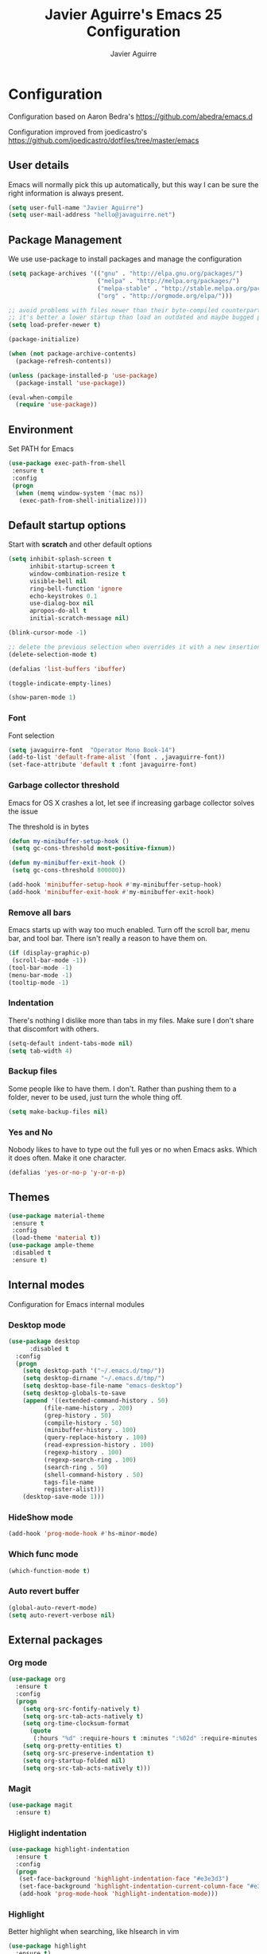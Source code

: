 #+TITLE: Javier Aguirre's Emacs 25 Configuration
#+AUTHOR: Javier Aguirre
#+EMAIL: hello@javaguirre.net
#+OPTIONS: toc:3 num:nil
#+HTML_HEAD: <link rel="stylesheet" type="text/css" href="http://thomasf.github.io/solarized-css/solarized-light.min.css" />

* Configuration
  Configuration based on Aaron Bedra's https://github.com/abedra/emacs.d

  Configuration improved from joedicastro's https://github.com/joedicastro/dotfiles/tree/master/emacs
** User details
   :PROPERTIES:
   :CUSTOM_ID: user-info
   :END:

   Emacs will normally pick this up automatically, but this way I can
   be sure the right information is always present.
   #+begin_src emacs-lisp
     (setq user-full-name "Javier Aguirre")
     (setq user-mail-address "hello@javaguirre.net")
   #+end_src
** Package Management
   :PROPERTIES:
   :CUSTOM_ID: package-management
   :END:

   We use use-package to install packages and manage the configuration
   #+begin_src emacs-lisp
     (setq package-archives '(("gnu" . "http://elpa.gnu.org/packages/")
                              ("melpa" . "http://melpa.org/packages/")
                              ("melpa-stable" . "http://stable.melpa.org/packages/")
                              ("org" . "http://orgmode.org/elpa/")))

     ;; avoid problems with files newer than their byte-compiled counterparts
     ;; it's better a lower startup than load an outdated and maybe bugged package
     (setq load-prefer-newer t)

     (package-initialize)

     (when (not package-archive-contents)
       (package-refresh-contents))

     (unless (package-installed-p 'use-package)
       (package-install 'use-package))

     (eval-when-compile
       (require 'use-package))

   #+end_src
** Environment
   :PROPERTIES:
   :CUSTOM_ID: environment
   :END:

   Set PATH for Emacs
   #+begin_src emacs-lisp
     (use-package exec-path-from-shell
      :ensure t
      :config
      (progn
       (when (memq window-system '(mac ns))
        (exec-path-from-shell-initialize))))
   #+end_src
** Default startup options
    :PROPERTIES:
    :CUSTOM_ID: splash-screen
    :END:
    Start with *scratch* and other default options
    #+begin_src emacs-lisp
      (setq inhibit-splash-screen t
            inhibit-startup-screen t
            window-combination-resize t
            visible-bell nil
            ring-bell-function 'ignore
            echo-keystrokes 0.1
            use-dialog-box nil
            apropos-do-all t
            initial-scratch-message nil)

      (blink-cursor-mode -1)

      ;; delete the previous selection when overrides it with a new insertion.
      (delete-selection-mode t)

      (defalias 'list-buffers 'ibuffer)

      (toggle-indicate-empty-lines)

      (show-paren-mode 1)
    #+end_src
*** Font
    Font selection
    #+begin_src emacs-lisp
      (setq javaguirre-font  "Operator Mono Book-14")
      (add-to-list 'default-frame-alist `(font . ,javaguirre-font))
      (set-face-attribute 'default t :font javaguirre-font)
    #+end_src
*** Garbage collector threshold
    Emacs for OS X crashes a lot, let see if
    increasing garbage collector solves the issue

    The threshold is in bytes
    #+begin_src emacs-lisp
      (defun my-minibuffer-setup-hook ()
       (setq gc-cons-threshold most-positive-fixnum))

      (defun my-minibuffer-exit-hook ()
       (setq gc-cons-threshold 800000))

      (add-hook 'minibuffer-setup-hook #'my-minibuffer-setup-hook)
      (add-hook 'minibuffer-exit-hook #'my-minibuffer-exit-hook)
    #+end_src
*** Remove all bars
    :PROPERTIES:
    :CUSTOM_ID: menu-bars
    :END:

    Emacs starts up with way too much enabled. Turn off the scroll bar,
    menu bar, and tool bar. There isn't really a reason to have them
    on.
    #+begin_src emacs-lisp
      (if (display-graphic-p)
       (scroll-bar-mode -1))
      (tool-bar-mode -1)
      (menu-bar-mode -1)
      (tooltip-mode -1)
    #+end_src
*** Indentation
    :PROPERTIES:
    :CUSTOM_ID: indentation
    :END:

    There's nothing I dislike more than tabs in my files. Make sure I
    don't share that discomfort with others.
    #+begin_src emacs-lisp
      (setq-default indent-tabs-mode nil)
      (setq tab-width 4)
    #+end_src
*** Backup files
    :PROPERTIES:
    :CUSTOM_ID: backup-files
    :END:

    Some people like to have them. I don't. Rather than pushing them
    to a folder, never to be used, just turn the whole thing off.
    #+begin_src emacs-lisp
      (setq make-backup-files nil)
    #+end_src
*** Yes and No
    :PROPERTIES:
    :CUSTOM_ID: yes-and-no
    :END:

    Nobody likes to have to type out the full yes or no when Emacs
    asks. Which it does often. Make it one character.
    #+begin_src emacs-lisp
      (defalias 'yes-or-no-p 'y-or-n-p)
    #+end_src
** Themes
    #+begin_src emacs-lisp
      (use-package material-theme
       :ensure t
       :config
       (load-theme 'material t))
      (use-package ample-theme
       :disabled t
       :ensure t)
    #+end_src
** Internal modes
   Configuration for Emacs internal modules
*** Desktop mode
    #+begin_src emacs-lisp
	(use-package desktop
          :disabled t
	  :config
	  (progn
	    (setq desktop-path '("~/.emacs.d/tmp/"))
	    (setq desktop-dirname "~/.emacs.d/tmp/")
	    (setq desktop-base-file-name "emacs-desktop")
	    (setq desktop-globals-to-save
		(append '((extended-command-history . 50)
			  (file-name-history . 200)
			  (grep-history . 50)
			  (compile-history . 50)
			  (minibuffer-history . 100)
			  (query-replace-history . 100)
			  (read-expression-history . 100)
			  (regexp-history . 100)
			  (regexp-search-ring . 100)
			  (search-ring . 50)
			  (shell-command-history . 50)
			  tags-file-name
			  register-alist)))
	    (desktop-save-mode 1)))
    #+end_src
*** HideShow mode
    #+begin_src emacs-lisp
      (add-hook 'prog-mode-hook #'hs-minor-mode)
    #+end_src
*** Which func mode
    #+begin_src emacs-lisp
      (which-function-mode t)
    #+end_src
*** Auto revert buffer
    #+begin_src emacs-lisp
      (global-auto-revert-mode)
      (setq auto-revert-verbose nil)
    #+end_src
** External packages
*** Org mode
    #+begin_src emacs-lisp
    (use-package org
      :ensure t
      :config
      (progn
        (setq org-src-fontify-natively t)
        (setq org-src-tab-acts-natively t)
        (setq org-time-clocksum-format
          (quote
           (:hours "%d" :require-hours t :minutes ":%02d" :require-minutes t)))
        (setq org-pretty-entities t)
        (setq org-src-preserve-indentation t)
        (setq org-startup-folded nil)
        (setq org-src-tab-acts-natively t)))
    #+end_src
*** Magit
    #+begin_src emacs-lisp
      (use-package magit
        :ensure t)
    #+end_src
*** Higlight indentation
    #+begin_src emacs-lisp
      (use-package highlight-indentation
        :ensure t
        :config
        (progn
         (set-face-background 'highlight-indentation-face "#e3e3d3")
         (set-face-background 'highlight-indentation-current-column-face "#e3e3d3")
         (add-hook 'prog-mode-hook 'highlight-indentation-mode)))
    #+end_src
*** Highlight
    Better highlight when searching, like hlsearch in vim
    #+begin_src emacs-lisp
      (use-package highlight
        :ensure t)
      #+end_src
*** Evil
    Evil mode
    #+begin_src emacs-lisp
      (use-package evil
        :ensure t
        :config
        (evil-mode 1))
      (use-package evil-surround
        :ensure t)
      (use-package evil-magit
        :ensure t)
      (use-package evil-nerd-commenter
        :ensure t
        :config
        (evilnc-default-hotkeys))
      (use-package evil-smartparens
        :ensure t)
      (use-package evil-search-highlight-persist
        :ensure t
        :config
        (progn
          (global-evil-search-highlight-persist t)
          (setq evil-search-highlight-string-min-len 3)))
      (use-package evil-surround
        :ensure t
        :config
        (global-evil-surround-mode))
    #+end_src
*** Evil leader
    #+begin_src emacs-lisp
      (use-package evil-leader
        :ensure t
        :config
        (progn
          (global-evil-leader-mode)

          (evil-leader/set-key
           "b"  'helm-buffers-list
           "c"  'delete-trailing-whitespace
	       "e"  '(lambda ()
	              (interactive)
	              (eval-buffer)
	              (message "Buffer evaluated"))
           "n"  'next-error
           "m"  'helm-M-x
           "r"  'helm-recentf
           "s"  'magit-status
           "v"  'magit-blame
           "w"  'ffap-other-window
           "\\" 'evilnc-comment-operator
           "|"  'split-window-right
           "-"  'split-window-below
           "+"  'text-scale-increase
           "-"  'text-scale-decrease
           "z"  'hs-toggle-hiding
           "x"  'helm-semantic-or-imenu)

          ;; ORG
          (evil-leader/set-key-for-mode 'org
           "d" 'org-time-stamp
           "i" 'org-clock-in
           "o" 'org-clock-out)))

    #+end_src
*** Key chord
    I am using jk to move back to normal mode
    #+begin_src emacs-lisp
      (use-package key-chord
        :ensure t
        :config
        (progn
          (setq key-chord-two-keys-delay 0.5)
          (key-chord-define evil-insert-state-map "jk" 'evil-normal-state)
          (key-chord-mode 1)))
    #+end_src
*** Rest client
    #+begin_src emacs-lisp
      (use-package restclient
        :ensure t)
      #+end_src
*** Smart parentheses
    #+begin_src emacs-lisp
      (use-package smartparens
        :ensure t
        :config
	(progn
          (smartparens-global-mode t)
          (add-hook 'smartparens-enabled-hook #'evil-smartparens-mode)))
    #+end_src
*** Powerline
    #+begin_src emacs-lisp
    (use-package powerline
      :ensure t
      :config
      (powerline-default-theme))
    #+end_src
*** Nyan
    #+begin_src emacs-lisp
    (use-package nyan-mode
      :ensure t
    ;;  :disabled t
      :config
      (when (display-graphic-p)
        (nyan-mode t)))
    #+end_src
*** Paradox
    Modern Emacs Package Menu
    #+begin_src emacs-lisp
      (use-package paradox
        :ensure t
        :config
        (setq paradox-execute-asynchronously t))
    #+end_src
*** Shell
    Ansi-term.
    Set default shell to ZSH, killing buffer when exiting
    #+begin_src emacs-lisp
      (setq term-ansi-default-program "/bin/zsh")

      (defadvice term-sentinel (around my-advice-term-sentinel (proc msg))
	(if (memq (process-status proc) '(signal exit))
	    (let ((buffer (process-buffer proc)))
		ad-do-it
		(kill-buffer buffer))
	    ad-do-it))
      (ad-activate 'term-sentinel)
    #+end_src
    Use zsh without asking which program to run
    #+begin_src emacs-lisp
      (defadvice ansi-term (before force-bash)
        (interactive (list term-ansi-default-program)))
      (ad-activate 'ansi-term)
    #+end_src
    We disable variables and mode clashing with It
    #+begin_src emacs-lisp
      (add-hook 'term-mode-hook (lambda()
        (goto-address-mode)
        (yas-minor-mode -1)
        (setq-default show-trailing-whitespace nil)))
    #+end_src
*** Recent files
    #+begin_src emacs-lisp
      (use-package recentf
        :ensure t
        :config
        (progn
          (recentf-mode 1)
          (setq recentf-max-menu-items 200)))
    #+end_src
*** Guide key
    #+begin_src emacs-lisp
      (use-package guide-key
        :ensure t
        :config
        (progn
          (setq guide-key/guide-key-sequence
           '("C-x r" "C-x 4" "C-x v"))
          (guide-key-mode 1)))
    #+end_src
*** Yasnippet
    #+begin_src emacs-lisp
      (use-package yasnippet
        :ensure t
        :config
        (progn
          (yas-global-mode)
          (add-to-list 'yas-snippet-dirs
            "~/.emacs.d/snippets")))
    #+end_src
*** OSX Clipboard
    #+begin_src emacs-lisp
    (use-package osx-clipboard
      :ensure t
      :config
      (osx-clipboard-mode +1))
    #+end_src
*** Fill column indicator
     Adds a vertical line to control line width
     #+begin_src emacs-lisp
       (use-package fill-column-indicator
         :ensure t
         :config
         (progn
           (setq fci-rule-column 80)
           (setq fci-rule-character-color "dimgray")
           (setq fci-rule-color "dimgray")
           (setq fci-rule-use-dashes t)
           (add-hook 'prog-mode-hook 'fci-mode)))
     #+end_src
*** Flycheck
    #+begin_src emacs-lisp
    (use-package flycheck
      :ensure t
      :init (global-flycheck-mode))
    #+end_src
*** Projectile
    #+begin_src emacs-lisp
      (use-package projectile
        :ensure t
        :config
        (progn
	  (projectile-global-mode)
          (setq projectile-enable-caching t)
	  (evil-leader/set-key
           "a" 'helm-projectile-ag
           "t" 'projectile-find-tag
           "f" 'helm-projectile-find-file-dwim)
	  (setq
	    projectile-tags-command
	    "/usr/local/bin/ctags -Re \
               --langmap=php:.inc.module.install.php \
               --extra=+fq \
               --exclude=.git --exclude=.vagrant \
               --exclude=locale --exclude=node_modules \
               --exclude=.venv --exclude=media --exclude=test-data \
               --exclude=vendor --exclude=dist \
               --exclude=CACHE \
               --totals=yes --exclude=vendor -f TAGS")))
    #+end_src
*** Helm
    #+begin_src emacs-lisp
      (use-package helm
        :ensure t
        :config
        (progn
          (helm-mode 1)
          (global-set-key (kbd "M-x") 'helm-M-x)
          (global-set-key (kbd "C-x C-f") 'helm-find-files)
          (global-set-key (kbd "C-x b") 'helm-buffers-list)
          (custom-set-variables
	    '(helm-ag-base-command "/usr/local/bin/ag --nocolor --nogroup")
	    '(helm-ag-command-option "--all-text --case-sensitive")
	    '(helm-ag-insert-at-point 'symbol))))
     (use-package helm-ag
       :ensure t)
     (use-package helm-projectile
       :ensure t)
    #+end_src
*** Dumb Jump
    #+begin_src emacs-lisp
      (use-package dumb-jump
        :ensure t
        :config
        (progn
	 (evil-leader/set-key
	  "d" 'dumb-jump-go)
	 (evil-leader/set-key
	  "q" 'dumb-jump-quick-look)))
    #+end_src
*** Git Gutter
    #+begin_src emacs-lisp
    (use-package git-gutter
      :ensure t
      :config
      (progn
	(global-git-gutter-mode +1)
	(setq git-gutter:modified-sign "~")
	(set-face-foreground 'git-gutter:modified "orange")
	(evil-leader/set-key
	  "g" 'git-gutter:next-hunk)))
    #+end_src
*** Rainbow delimiters
    #+begin_src emacs-lisp
    (use-package rainbow-delimiters
      :ensure t
      :config
      (add-hook 'prog-mode-hook #'rainbow-delimiters-mode))
    #+end_src
*** Ido
    =Ido= mode provides a nice way to navigate the filesystem. This is
    mostly just turning it on.
    #+begin_src emacs-lisp
      (ido-mode t)
      (setq ido-enable-flex-matching t
            ido-use-virtual-buffers t
            ido-everywhere t)
    #+end_src
*** Linum
    #+begin_src emacs-lisp
      (global-linum-mode 1)
      (setq linum-format "%3d ")
      (global-hl-line-mode 1)
    #+end_src
*** Column number mode
    Turn on column numbers.
    #+begin_src emacs-lisp
      (setq column-number-mode t)
      (setq toggle-highlight-column-when-idle 0.1)
    #+end_src
*** Temporary file management
    Deal with temporary files. I don't care about them and this makes
    them go away.
    #+begin_src emacs-lisp
      (setq backup-directory-alist `((".*" . ,temporary-file-directory)))
      (setq auto-save-file-name-transforms `((".*" ,temporary-file-directory t)))
    #+end_src
*** Centered window mode
    #+begin_src emacs-lisp
     (use-package centered-window-mode
      :ensure t
      :config
      (centered-window-mode t))
    #+end_src
*** Company mode
    Company mode
    #+begin_src emacs-lisp
      (use-package company
        :ensure t
        :config
        (progn
          (add-hook 'after-init-hook 'global-company-mode)

          ;; Workaround to support fci
          (defvar-local company-fci-mode-on-p nil)

          (defun company-turn-off-fci (&rest ignore)
          (when (boundp 'fci-mode)
              (setq company-fci-mode-on-p fci-mode)
              (when fci-mode (fci-mode -1))))

          (defun company-maybe-turn-on-fci (&rest ignore)
          (when company-fci-mode-on-p (fci-mode 1)))

          (add-hook 'company-completion-started-hook 'company-turn-off-fci)
          (add-hook 'company-completion-finished-hook 'company-maybe-turn-on-fci)
          (add-hook 'company-completion-cancelled-hook 'company-maybe-turn-on-fci)))
    #+end_src
*** Emmet mode
    #+begin_src emacs-lisp
      (use-package emmet-mode
        :ensure t
        :config
        (progn
          (add-hook 'sgml-mode-hook 'emmet-mode)
          (add-hook 'css-mode-hook  'emmet-mode)))
    #+end_src
*** Indentation and buffer cleanup
    This re-indents, untabifies, and cleans up whitespace. It is stolen
    directly from the emacs-starter-kit.
    #+begin_src emacs-lisp
      (defun untabify-buffer ()
        (interactive)
        (untabify (point-min) (point-max)))

      (defun indent-buffer ()
        (interactive)
        (indent-region (point-min) (point-max)))

      (defun cleanup-buffer ()
        "Perform a bunch of operations on the whitespace content of a buffer."
        (interactive)
        (indent-buffer)
        (untabify-buffer)
        (delete-trailing-whitespace))

      (defun cleanup-region (beg end)
        "Remove tmux artifacts from region."
        (interactive "r")
        (dolist (re '("\\\\│\·*\n" "\W*│\·*"))
          (replace-regexp re "" nil beg end)))

      (global-set-key (kbd "C-x M-t") 'cleanup-region)
      (global-set-key (kbd "C-c n") 'cleanup-buffer)

      (setq-default show-trailing-whitespace t)
    #+end_src
*** flyspell
    #+begin_src emacs-lisp
      (setq flyspell-issue-welcome-flag nil)
      (if (eq system-type 'darwin)
          (setq-default ispell-program-name "/usr/local/bin/aspell")
        (setq-default ispell-program-name "/usr/bin/aspell"))
      (setq-default ispell-list-command "list")
    #+end_src
** Language modes
*** Python
    #+begin_src emacs-lisp
      (use-package jedi
       :ensure t
       :config
       (progn
        (add-hook 'python-mode-hook 'jedi:setup)
         (setq jedi:complete-on-dot t)
        (add-hook 'python-mode-hook
         '(lambda () (modify-syntax-entry ?_ "w" python-mode-syntax-table)))))
      (with-eval-after-load 'evil
        (defalias #'forward-evil-word #'forward-evil-symbol))
    #+end_src
*** Web
    #+begin_src emacs-lisp
      (use-package web-mode
        :ensure t
        :mode ("\\.html?\\'" . web-mode)
        :mode ("\\.html\\.twig?\\'" . web-mode)
        :mode ("\\.tpl\\.php?\\'" . web-mode)
        :mode ("\\.jsx?\\'" . web-mode)
        :config
        (progn
	 (setq web-mode-css-indent-offset 4)
	 (setq web-mode-code-indent-offset 4)
	 (add-hook 'after-change-major-mode-hook
	  (lambda () (if (string= major-mode "web-mode")
	      (turn-off-fci-mode) (turn-on-fci-mode))))))
    #+end_src
*** Javascript
    #+begin_src emacs-lisp
      (use-package js2-mode
        :ensure t
        :config
          (add-to-list 'auto-mode-alist '("\\.js\\'" . js2-mode)))
    #+end_src
*** Multi-term
    #+begin_src emacs-lisp
      (use-package multi-term
        :ensure t)
    #+end_src
*** PHP
    #+begin_src emacs-lisp
     (use-package php-mode
       :ensure t
        :config
        (progn
          (add-to-list 'auto-mode-alist '("\\.inc" . php-mode))
          (add-to-list 'auto-mode-alist '("\\.module" . php-mode))
          (setq php-manual-path "~/Downloads/phpmanualen")))
    #+end_src
*** Vagrant
    #+begin_src emacs-lisp
      (use-package vagrant
        :ensure t
        :config
        (setq vagrant-up-options "--provision"))
    #+end_src
*** YAML
    Add additional file extensions that trigger =yaml-mode=.
    #+begin_src emacs-lisp
      (use-package yaml-mode
        :ensure t
        :config
        (progn
          (add-to-list 'auto-mode-alist '("\\.yml$" . yaml-mode))
          (add-to-list 'auto-mode-alist '("\\.yaml$" . yaml-mode))
          (setq yaml-indent-offset 2)))
    #+end_src
*** HAML
    The template engine
    #+begin_src emacs-lisp
      (use-package haml-mode
        :ensure t)
    #+end_src
*** CoffeeScript Mode
    The default CoffeeScript mode makes terrible choices. This turns
    everything into 2 space indentations and makes it so the mode
    functions rather than causing you indentation errors every time you
    modify a file.
    #+begin_src emacs-lisp
    (use-package coffee-mode
      :ensure t
      :config
      (progn
	   (defun coffee-custom ()
	    "coffee-mode-hook"
	    (make-local-variable 'tab-width)
	    (set 'tab-width 2))
	   (add-hook 'coffee-mode-hook 'coffee-custom)))
    #+end_src
*** Markdown Mode
    Enable Markdown mode and setup additional file extensions. Use
    pandoc to generate HTML previews from within the mode, and use a
    custom css file to make it a little prettier.
    #+begin_src emacs-lisp
	(use-package markdown-mode
	  :ensure t
	  :config
	  (progn
	    (add-to-list 'auto-mode-alist '("\\.md$" . markdown-mode))
	    (add-to-list 'auto-mode-alist '("\\.mdown$" . markdown-mode))
	    (add-hook 'markdown-mode-hook
              (lambda ()
              (visual-line-mode t)
              (writegood-mode t)
              (flyspell-mode t)))
	    (setq markdown-command "pandoc --smart -f markdown -t html")))
    #+end_src

** Other modes
*** Workaround
    #+begin_src emacs-lisp
    (defun split-window-right-ignore (&optional size)
      (if (car size) size (list (/ (window-total-width) 2))))

    (advice-add 'split-window-right :filter-args
                'split-window-right-ignore)
    #+end_src

*** NeoTree
    #+begin_src emacs-lisp
	(use-package neotree
	 :ensure t
         :config
         (progn
          (add-hook 'neotree-mode-hook
            (lambda ()
              (define-key evil-normal-state-local-map (kbd "TAB") 'neotree-enter)
              (define-key evil-normal-state-local-map (kbd "SPC") 'neotree-quick-look)
              (define-key evil-normal-state-local-map (kbd "q") 'neotree-hide)
              (define-key evil-normal-state-local-map (kbd "RET") 'neotree-enter)))

          (setq projectile-switch-project-action 'neotree-projectile-action)
          (setq neo-smart-open t)))
    #+end_src

